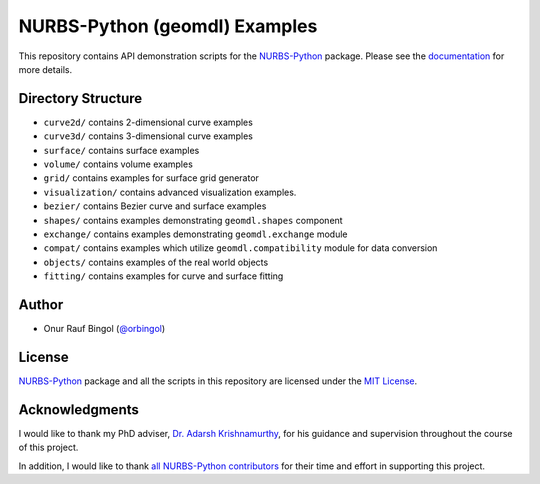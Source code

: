 NURBS-Python (geomdl) Examples
^^^^^^^^^^^^^^^^^^^^^^^^^^^^^^

|DOI|_ |RTD|_ |PYPI|_ |ANACONDA|_

This repository contains API demonstration scripts for the NURBS-Python_ package. Please see the
`documentation <http://nurbs-python.readthedocs.io/en/latest>`_ for more details.

Directory Structure
===================

* ``curve2d/`` contains 2-dimensional curve examples
* ``curve3d/`` contains 3-dimensional curve examples
* ``surface/`` contains surface examples
* ``volume/`` contains volume examples
* ``grid/`` contains examples for surface grid generator
* ``visualization/`` contains advanced visualization examples.
* ``bezier/`` contains Bezier curve and surface examples
* ``shapes/`` contains examples demonstrating ``geomdl.shapes`` component
* ``exchange/`` contains examples demonstrating  ``geomdl.exchange`` module
* ``compat/`` contains examples which utilize ``geomdl.compatibility`` module for data conversion
* ``objects/`` contains examples of the real world objects
* ``fitting/`` contains examples for curve and surface fitting

Author
======

* Onur Rauf Bingol (`@orbingol <https://github.com/orbingol>`_)

License
=======

NURBS-Python_ package and all the scripts in this repository are licensed under the `MIT License <LICENSE>`_.

Acknowledgments
===============

I would like to thank my PhD adviser, `Dr. Adarsh Krishnamurthy <https://www.me.iastate.edu/faculty/?user_page=adarsh>`_,
for his guidance and supervision throughout the course of this project.

In addition, I would like to thank
`all NURBS-Python contributors <https://github.com/orbingol/NURBS-Python/blob/master/CONTRIBUTORS.rst>`_
for their time and effort in supporting this project.


.. _NURBS-Python: https://github.com/orbingol/NURBS-Python

.. |DOI| image:: https://zenodo.org/badge/DOI/10.5281/zenodo.1346376.svg
.. _DOI: https://doi.org/10.5281/zenodo.1346376

.. |RTD| image:: https://readthedocs.org/projects/nurbs-python/badge/?version=latest
.. _RTD: http://nurbs-python.readthedocs.io/en/latest/?badge=latest

.. |PYPI| image:: https://img.shields.io/pypi/v/geomdl.svg
.. _PYPI: https://pypi.org/project/geomdl/

.. |ANACONDA| image:: https://anaconda.org/orbingol/geomdl/badges/version.svg
.. _ANACONDA: https://anaconda.org/orbingol/geomdl
